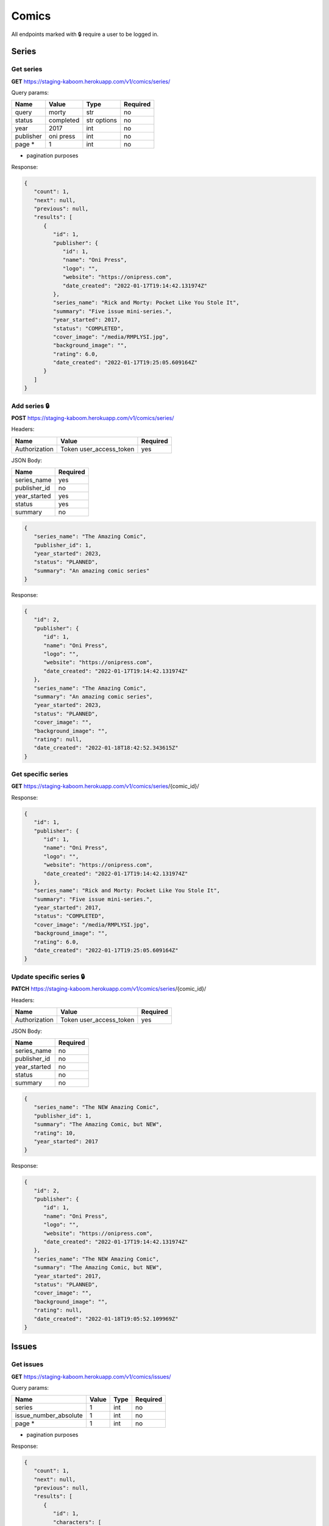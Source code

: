 Comics
=====

All endpoints marked with 🔒 require a user to be logged in.

.. comic-series:

Series
-----

Get series
#####

**GET** https://staging-kaboom.herokuapp.com/v1/comics/series/

Query params:

+------------+------------+------------+-----------+
| Name       | Value      | Type       | Required  |
+============+============+============+===========+
| query      | morty      | str        | no        |
+------------+------------+------------+-----------+
| status     | completed  | str options| no        |
+------------+------------+------------+-----------+
| year       | 2017       | int        | no        |
+------------+------------+------------+-----------+
| publisher  | oni press  | int        | no        |
+------------+------------+------------+-----------+
| page *     | 1          | int        | no        |
+------------+------------+------------+-----------+

* pagination purposes

Response:

.. code-block:: JSON

   {
      "count": 1,
      "next": null,
      "previous": null,
      "results": [
         {
            "id": 1,
            "publisher": {
               "id": 1,
               "name": "Oni Press",
               "logo": "",
               "website": "https://onipress.com",
               "date_created": "2022-01-17T19:14:42.131974Z"
            },
            "series_name": "Rick and Morty: Pocket Like You Stole It",
            "summary": "Five issue mini-series.",
            "year_started": 2017,
            "status": "COMPLETED",
            "cover_image": "/media/RMPLYSI.jpg",
            "background_image": "",
            "rating": 6.0,
            "date_created": "2022-01-17T19:25:05.609164Z"
         }
      ]
   }

Add series 🔒
#####

**POST** https://staging-kaboom.herokuapp.com/v1/comics/series/

Headers: 

+---------------+-------------------------+------------+
| Name          | Value                   | Required   |
+===============+=========================+============+
| Authorization | Token user_access_token | yes        |
+---------------+-------------------------+------------+

JSON Body:

+---------------+------------+
| Name          | Required   |
+===============+============+
| series_name   | yes        |
+---------------+------------+
| publisher_id  | no         |
+---------------+------------+
| year_started  | yes        |
+---------------+------------+
| status        | yes        |
+---------------+------------+
| summary       | no         |
+---------------+------------+

.. code-block:: JSON

   {
      "series_name": "The Amazing Comic",
      "publisher_id": 1,
      "year_started": 2023,
      "status": "PLANNED",
      "summary": "An amazing comic series"
   }

Response:

.. code-block:: JSON

   {
      "id": 2,
      "publisher": {
         "id": 1,
         "name": "Oni Press",
         "logo": "",
         "website": "https://onipress.com",
         "date_created": "2022-01-17T19:14:42.131974Z"
      },
      "series_name": "The Amazing Comic",
      "summary": "An amazing comic series",
      "year_started": 2023,
      "status": "PLANNED",
      "cover_image": "",
      "background_image": "",
      "rating": null,
      "date_created": "2022-01-18T18:42:52.343615Z"
   }

Get specific series
#####

**GET** https://staging-kaboom.herokuapp.com/v1/comics/series/{comic_id}/

Response:

.. code-block:: JSON

   {
      "id": 1,
      "publisher": {
         "id": 1,
         "name": "Oni Press",
         "logo": "",
         "website": "https://onipress.com",
         "date_created": "2022-01-17T19:14:42.131974Z"
      },
      "series_name": "Rick and Morty: Pocket Like You Stole It",
      "summary": "Five issue mini-series.",
      "year_started": 2017,
      "status": "COMPLETED",
      "cover_image": "/media/RMPLYSI.jpg",
      "background_image": "",
      "rating": 6.0,
      "date_created": "2022-01-17T19:25:05.609164Z"
   }

Update specific series 🔒
#####

**PATCH** https://staging-kaboom.herokuapp.com/v1/comics/series/{comic_id}/

Headers: 

+---------------+-------------------------+------------+
| Name          | Value                   | Required   |
+===============+=========================+============+
| Authorization | Token user_access_token | yes        |
+---------------+-------------------------+------------+

JSON Body:

+---------------+------------+
| Name          | Required   |
+===============+============+
| series_name   | no         |
+---------------+------------+
| publisher_id  | no         |
+---------------+------------+
| year_started  | no         |
+---------------+------------+
| status        | no         |
+---------------+------------+
| summary       | no         |
+---------------+------------+

.. code-block:: JSON

   {
      "series_name": "The NEW Amazing Comic",
      "publisher_id": 1,
      "summary": "The Amazing Comic, but NEW",
      "rating": 10,
      "year_started": 2017
   }

Response:

.. code-block:: JSON

   {
      "id": 2,
      "publisher": {
         "id": 1,
         "name": "Oni Press",
         "logo": "",
         "website": "https://onipress.com",
         "date_created": "2022-01-17T19:14:42.131974Z"
      },
      "series_name": "The NEW Amazing Comic",
      "summary": "The Amazing Comic, but NEW",
      "year_started": 2017,
      "status": "PLANNED",
      "cover_image": "",
      "background_image": "",
      "rating": null,
      "date_created": "2022-01-18T19:05:52.109969Z"
   }

.. comic-issues:

Issues
-----

Get issues
#####

**GET** https://staging-kaboom.herokuapp.com/v1/comics/issues/

Query params:

+-----------------------+------------+------------+-----------+
| Name                  | Value      | Type       | Required  |
+=======================+============+============+===========+
| series                | 1          | int        | no        |
+-----------------------+------------+------------+-----------+
| issue_number_absolute | 1          | int        | no        |
+-----------------------+------------+------------+-----------+
| page *                | 1          | int        | no        |
+-----------------------+------------+------------+-----------+

* pagination purposes

Response:

.. code-block:: JSON

   {
      "count": 1,
      "next": null,
      "previous": null,
      "results": [
         {
            "id": 1,
            "characters": [
               {
                  "id": 1,
                  "name": "Rick Sanchez",
                  "alias": null,
                  "image": "",
                  "biography": "",
                  "date_created": "2022-01-17T19:13:47.631804Z"
               },
               {
                  "id": 2,
                  "name": "Morty Smith",
                  "alias": null,
                  "image": "",
                  "biography": "",
                  "date_created": "2022-01-17T19:13:54.277060Z"
               }
            ],
            "staff": [],
            "series": {
               "id": 1,
               "publisher": {
                  "id": 1,
                  "name": "Oni Press",
                  "logo": "",
                  "website": "https://onipress.com",
                  "date_created": "2022-01-17T19:14:42.131974Z"
               },
               "series_name": "Rick and Morty: Pocket Like You Stole It",
               "summary": "Five issue mini-series.",
               "year_started": 2017,
               "status": "COMPLETED",
               "cover_image": "/media/RMPLYSI.jpg",
               "background_image": "",
               "rating": 6.0,
               "date_created": "2022-01-17T19:25:05.609164Z"
            },
            "format": {
               "id": 1,
               "name": "Comic"
            },
            "issue_number_absolute": 1,
            "issue_number": "Part One",
            "summary": "Rick and Morty: Pocket Like You Stole It is a new comic book miniseries based on the popular Adult Swim television series and inspired by the Pocket Mortys mobile game! In this five issue series, Morty is on a quest to free himself (and all the other Mortys) from the clutches of Ricks, who collect Mortys and force them to battle one another for schmeckles and glory. Along the way, he’ll discover the grisly history of Morty battling, the dastardly lengths that Ricks are willing to stoop to in order to win, and perhaps… the strength in himself that’s needed to free the Mortys once and for all?",
            "release_date": "2017-07-05",
            "cover_image": "",
            "date_created": "2022-01-17T19:17:25.579237Z"
         }
      ]
   }

Add issue 🔒
#####

**POST** https://staging-kaboom.herokuapp.com/v1/comics/issues/

Headers: 

+---------------+-------------------------+------------+
| Name          | Value                   | Required   |
+===============+=========================+============+
| Authorization | Token user_access_token | yes        |
+---------------+-------------------------+------------+

JSON Body:

+-----------------------+------------+
| Name                  | Required   |
+=======================+============+
| issue_number_absolute | yes        |
+-----------------------+------------+
| issue_number *        | yes        |
+-----------------------+------------+
| series_id             | yes        |
+-----------------------+------------+
| summary               | no         |
+-----------------------+------------+
| characters_id         | no         |
+-----------------------+------------+
| staff_id              | no         |
+-----------------------+------------+
| format_id             | no         |
+-----------------------+------------+
| release_date          | no         |
+-----------------------+------------+

* issue_number is a string, so it can also be treated as the issue name.

.. code-block:: JSON

   {
      "issue_number_absolute": 10,
      "issue_number": "4",
      "series_id": 1,
      "summary": "This is an issue",
      "format_id": 1,
      "characters_id": [
        1
      ],
      "staff_id": [
        1
      ],
      "release_date": "2022-01-19"
   }

Response:

.. code-block:: JSON

   {
      "id": 6,
      "characters": [
         {
            "id": 1,
            "name": "Rick Sanchez",
            "alias": null,
            "image": "",
            "biography": "",
            "date_created": "2022-01-17T19:13:47.631804Z"
         }
      ],
      "staff": [
         {
            "id": 1,
            "position": {
               "id": 2,
               "position": "Penciller"
            },
            "name": "Pencil Boy",
            "image": "",
            "date_of_birth": "1988-11-10",
            "date_of_death": "2005-04-15",
            "age": 16,
            "biography": "Amazing penciller",
            "date_created": "2022-01-19T19:17:57.541087Z"
         }
      ],
      "series": {
         "id": 1,
         "publisher": {
            "id": 1,
            "name": "Oni Press",
            "logo": "",
            "website": "https://onipress.com",
            "date_created": "2022-01-17T19:14:42.131974Z"
         },
         "series_name": "Rick and Morty: Pocket Like You Stole It",
         "summary": "Five issue mini-series.",
         "year_started": 2017,
         "status": "COMPLETED",
         "cover_image": "/media/RMPLYSI.jpg",
         "background_image": "",
         "rating": 6.0,
         "date_created": "2022-01-17T19:25:05.609164Z"
      },
      "format": {
         "id": 1,
         "name": "Comic"
      },
      "issue_number_absolute": 10,
      "issue_number": "4",
      "summary": "This is an issue",
      "release_date": "2022-01-19",
      "cover_image": "",
      "date_created": "2022-01-19T19:18:01.352640Z"
   }

Get specific issue
#####

**GET** https://staging-kaboom.herokuapp.com/v1/comics/issues/{issue_id}/

Response:

.. code-block:: JSON

   {
      "id": 1,
      "characters": [
         {
            "id": 2,
            "name": "Test Character",
            "alias": null,
            "image": "",
            "biography": "",
            "date_created": "2022-01-20T18:39:30.220447Z"
         }
      ],
      "staff": [
         {
            "id": 2,
            "position": {
               "id": 4,
               "position": "Inker"
            },
            "name": "Test Staff",
            "image": "",
            "date_of_birth": null,
            "date_of_death": null,
            "age": null,
            "biography": "",
            "date_created": "2022-01-20T18:39:04.113810Z"
         }
      ],
      "series": {
         "id": 1,
         "publisher": null,
         "series_name": "Test Comic",
         "summary": "",
         "year_started": 2022,
         "status": "COMPLETED",
         "cover_image": "https://kaboomstaging.s3.amazonaws.com/AveAobC_LF9uyQV.png?X-Amz-Algorithm=AWS4-HMAC-SHA256&X-Amz-Credential=AKIASSCHIVMY544HUN6N%2F20220112%2Feu-west-2%2Fs3%2Faws4_request&X-Amz-Date=20220112T190405Z&X-Amz-Expires=3600&X-Amz-SignedHeaders=host&X-Amz-Signature=a3765515d11a125e9b1fb11d1e9ea5a79acaadbb7acf3a1e8a98ed87e7f69ba8",
         "background_image": "https://kaboomstaging.s3.amazonaws.com/AveAobC_LF9uyQV.png?X-Amz-Algorithm=AWS4-HMAC-SHA256&X-Amz-Credential=AKIASSCHIVMY544HUN6N%2F20220112%2Feu-west-2%2Fs3%2Faws4_request&X-Amz-Date=20220112T184616Z&X-Amz-Expires=3600&X-Amz-SignedHeaders=host&X-Amz-Signature=5d26a7f9b7d69ce433cfea9dd120dd2dbbde38ebc9c94c45a217ec64feeb0f0e",
         "rating": null,
         "date_created": "2022-01-12T19:04:05.887338Z"
      },
      "format": null,
      "issue_number_absolute": 1,
      "issue_number": "1",
      "summary": "",
      "release_date": null,
      "cover_image": "",
      "date_created": "2022-01-20T18:39:39.678729Z"
   }

Update specific series 🔒
#####

**PATCH** https://staging-kaboom.herokuapp.com/v1/comics/issue/{comic_id}/

Headers: 

+---------------+-------------------------+------------+
| Name          | Value                   | Required   |
+===============+=========================+============+
| Authorization | Token user_access_token | yes        |
+---------------+-------------------------+------------+

JSON Body:

+-----------------------+------------+
| Name                  | Required   |
+=======================+============+
| summary               | no         |
+-----------------------+------------+
| characters_id         | no         |
+-----------------------+------------+
| staff_id              | no         |
+-----------------------+------------+
| format_id             | no         |
+-----------------------+------------+
| issue_number_absolute | no         |
+-----------------------+------------+
| issue_number *        | no         |
+-----------------------+------------+
| release_date          | no         |
+-----------------------+------------+

.. code-block:: JSON

   {
      "summary": "I just added extra characters and staff",
      "characters_id": [
         1
      ],
      "staff_id": [
         1
      ],
      "format_id": 1,
      "issue_number_absolute": 2,
      "issue_number": "2",
      "release_date": "2021-01-01"
   }

Response:

.. code-block:: JSON

   {
      "id": 1,
      "characters": [
         {
            "id": 1,
            "name": "Kingsman",
            "alias": null,
            "image": "",
            "biography": "",
            "date_created": "2022-01-13T20:16:17.610580Z"
         },
         {
            "id": 2,
            "name": "Test Character",
            "alias": null,
            "image": "",
            "biography": "",
            "date_created": "2022-01-20T18:39:30.220447Z"
         }
      ],
      "staff": [
         {
            "id": 1,
            "position": {
               "id": 3,
               "position": "Cover Artist"
            },
            "name": "Indiana Jones",
            "image": "https://kaboomstaging.s3.amazonaws.com/AveAobC_LF9uyQV.png?X-Amz-Algorithm=AWS4-HMAC-SHA256&X-Amz-Credential=AKIASSCHIVMY544HUN6N%2F20220112%2Feu-west-2%2Fs3%2Faws4_request&X-Amz-Date=20220112T192247Z&X-Amz-Expires=3600&X-Amz-SignedHeaders=host&X-Amz-Signature=9ae96d9b721a4b90e87fb4777b77f4b30a7be1835372865b04f173958f54bc40",
            "date_of_birth": null,
            "date_of_death": null,
            "age": null,
            "biography": "",
            "date_created": "2022-01-12T19:22:47.440930Z"
         },
         {
            "id": 2,
            "position": {
               "id": 4,
               "position": "Inker"
            },
            "name": "Test Staff",
            "image": "",
            "date_of_birth": null,
            "date_of_death": null,
            "age": null,
            "biography": "",
            "date_created": "2022-01-20T18:39:04.113810Z"
         }
      ],
      "series": {
         "id": 1,
         "publisher": null,
         "series_name": "Test Comic",
         "summary": "",
         "year_started": 2022,
         "status": "COMPLETED",
         "cover_image": "https://kaboomstaging.s3.amazonaws.com/AveAobC_LF9uyQV.png?X-Amz-Algorithm=AWS4-HMAC-SHA256&X-Amz-Credential=AKIASSCHIVMY544HUN6N%2F20220112%2Feu-west-2%2Fs3%2Faws4_request&X-Amz-Date=20220112T190405Z&X-Amz-Expires=3600&X-Amz-SignedHeaders=host&X-Amz-Signature=a3765515d11a125e9b1fb11d1e9ea5a79acaadbb7acf3a1e8a98ed87e7f69ba8",
         "background_image": "https://kaboomstaging.s3.amazonaws.com/AveAobC_LF9uyQV.png?X-Amz-Algorithm=AWS4-HMAC-SHA256&X-Amz-Credential=AKIASSCHIVMY544HUN6N%2F20220112%2Feu-west-2%2Fs3%2Faws4_request&X-Amz-Date=20220112T184616Z&X-Amz-Expires=3600&X-Amz-SignedHeaders=host&X-Amz-Signature=5d26a7f9b7d69ce433cfea9dd120dd2dbbde38ebc9c94c45a217ec64feeb0f0e",
         "rating": null,
         "date_created": "2022-01-12T19:04:05.887338Z"
      },
      "format": {
         "id": 1,
         "name": "Comic"
      },
      "issue_number_absolute": 2,
      "issue_number": "2",
      "summary": "I just added extra characters and staff",
      "release_date": "2021-01-01",
      "cover_image": "",
      "date_created": "2022-01-20T18:48:47.891063Z"
   }

.. autosummary::
   :toctree: generated

   kaboom
